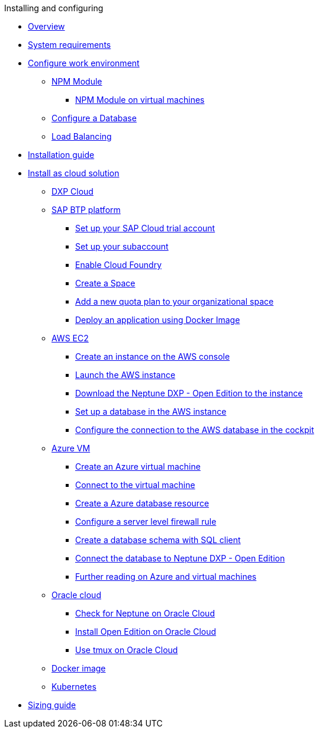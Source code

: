 .Installing and configuring

* xref:installation-overview.adoc[Overview]
* xref:system-requirements.adoc[System requirements]
* xref:basic-setup.adoc[Configure work environment]
** xref:npm-module.adoc[NPM Module]
*** xref:npm-module-vm.adoc[NPM Module on virtual machines]
** xref:configuring-database.adoc[Configure a Database]
** xref:load-balancing.adoc[Load Balancing]
//** xref:download-package.adoc[Download Package]
* xref:installation-guide.adoc[Installation guide]
* xref:installation-cloud.adoc[Install as cloud solution]
** xref:dxp-cloud-managed-environment-installation.adoc[DXP Cloud]
** xref:sap-platform.adoc[SAP BTP platform]
*** xref:sap-trial-account.adoc[Set up your SAP Cloud trial account]
*** xref:sap-subaccount.adoc[Set up your subaccount]
*** xref:sap-cloud-foundry.adoc[Enable Cloud Foundry]
*** xref:sap-space.adoc[Create a Space]
*** xref:sap-quota-plan.adoc[Add a new quota plan to your organizational space]
*** xref:sap-deploy-oe-docker-image.adoc[Deploy an application using Docker Image]
** xref:aws-ec2.adoc[AWS EC2]
*** xref:aws-instance.adoc[Create an instance on the AWS console]
*** xref:aws-launch.adoc[Launch the AWS instance]
*** xref:aws-download.adoc[Download the Neptune DXP - Open Edition to the instance]
*** xref:aws-database.adoc[Set up a database in the AWS instance]
*** xref:aws-connection.adoc[Configure the connection to the AWS database in the cockpit]
** xref:azure-vm.adoc[Azure VM]
*** xref:azure-vm_create.adoc[Create an Azure virtual machine]
*** xref:azure_connect.adoc[Connect to the virtual machine]
*** xref:azure-create-database.adoc[Create a Azure database resource]
*** xref:azure-firewall.adoc[Configure a server level firewall rule]
*** xref:azure-database-client.adoc[Create a database schema with SQL client]
*** xref:azure-connection-cockpit.adoc[Connect the database to Neptune DXP - Open Edition]
*** xref:azure-further-information.adoc[Further reading on Azure and virtual machines]
** xref:oracle-cloud.adoc[Oracle cloud]
*** xref:oracle-cloud-check.adoc[Check for Neptune on Oracle Cloud]
*** xref:oracle-cloud-installation.adoc[Install Open Edition on Oracle Cloud]
*** xref:oracle-cloud-tmux.adoc[Use tmux on Oracle Cloud]
** xref:cloud-docker.adoc[Docker image]
** xref:kubernetes.adoc[Kubernetes]
* xref:sizing-guide.adoc[Sizing guide]